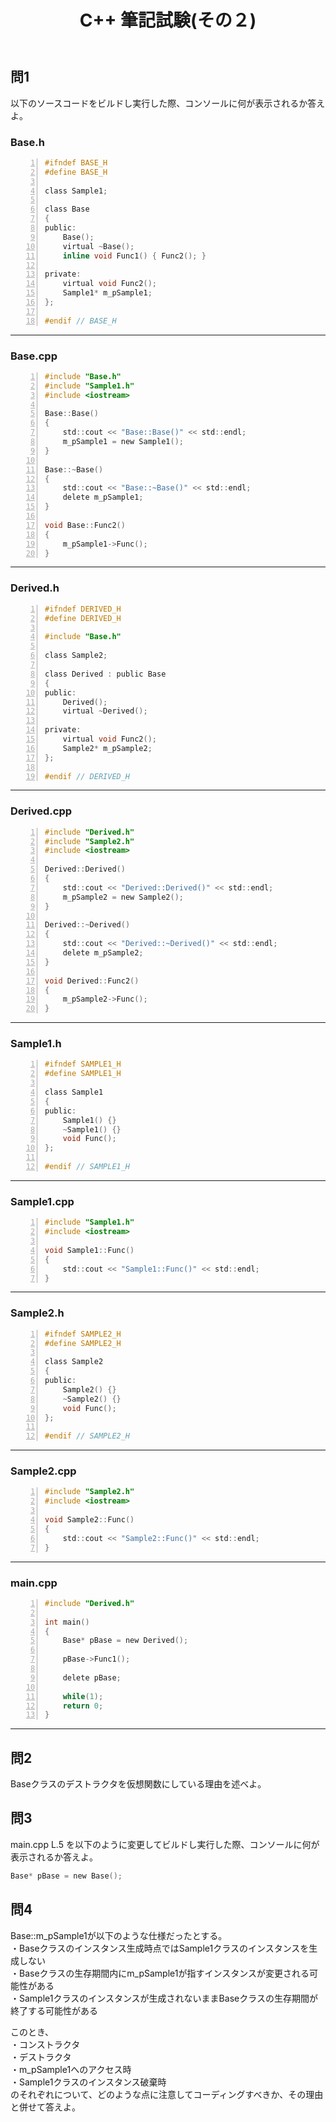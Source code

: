 #+LANGUAGE: ja
#+OPTIONS: \n:t author:nil creator:nil timestamp:nil html-postamble:nil toc:nil num:nil ^:{}
#+HTML_HEAD: <link rel="stylesheet" type="text/css" href="../style1.css" />

#+TITLE: C++ 筆記試験(その２)

** 問1
以下のソースコードをビルドし実行した際、コンソールに何が表示されるか答えよ。

*** Base.h
#+BEGIN_SRC c -n
  #ifndef BASE_H
  #define BASE_H

  class Sample1;

  class Base
  {
  public:
      Base();
      virtual ~Base();
      inline void Func1() { Func2(); }

  private:
      virtual void Func2();
      Sample1* m_pSample1;
  };

  #endif // BASE_H
#+END_SRC
-----

*** Base.cpp
#+BEGIN_SRC c -n
  #include "Base.h"
  #include "Sample1.h"
  #include <iostream>

  Base::Base()
  {
      std::cout << "Base::Base()" << std::endl;
      m_pSample1 = new Sample1();
  }

  Base::~Base()
  {
      std::cout << "Base::~Base()" << std::endl;
      delete m_pSample1;
  }

  void Base::Func2()
  {
      m_pSample1->Func();
  }
#+END_SRC
-----

*** Derived.h
#+BEGIN_SRC c -n
  #ifndef DERIVED_H
  #define DERIVED_H

  #include "Base.h"

  class Sample2;

  class Derived : public Base
  {
  public:
      Derived();
      virtual ~Derived();

  private:
      virtual void Func2();
      Sample2* m_pSample2;
  };

  #endif // DERIVED_H
#+END_SRC
-----

*** Derived.cpp
#+BEGIN_SRC c -n
  #include "Derived.h"
  #include "Sample2.h"
  #include <iostream>

  Derived::Derived()
  {
      std::cout << "Derived::Derived()" << std::endl;
      m_pSample2 = new Sample2();
  }

  Derived::~Derived()
  {
      std::cout << "Derived::~Derived()" << std::endl;
      delete m_pSample2;
  }

  void Derived::Func2()
  {
      m_pSample2->Func();
  }
#+END_SRC
-----

*** Sample1.h
#+BEGIN_SRC c -n
  #ifndef SAMPLE1_H
  #define SAMPLE1_H

  class Sample1
  {
  public:
      Sample1() {}
      ~Sample1() {}
      void Func();
  };

  #endif // SAMPLE1_H
#+END_SRC
-----

*** Sample1.cpp
#+BEGIN_SRC c -n
  #include "Sample1.h"
  #include <iostream>

  void Sample1::Func()
  {
      std::cout << "Sample1::Func()" << std::endl;
  }
#+END_SRC
-----

*** Sample2.h
#+BEGIN_SRC c -n
  #ifndef SAMPLE2_H
  #define SAMPLE2_H

  class Sample2
  {
  public:
      Sample2() {}
      ~Sample2() {}
      void Func();
  };

  #endif // SAMPLE2_H
#+END_SRC
-----

*** Sample2.cpp
#+BEGIN_SRC c -n
  #include "Sample2.h"
  #include <iostream>

  void Sample2::Func()
  {
      std::cout << "Sample2::Func()" << std::endl;
  }
#+END_SRC
-----

*** main.cpp
#+BEGIN_SRC c -n
  #include "Derived.h"

  int main()
  {
      Base* pBase = new Derived();

      pBase->Func1();

      delete pBase;

      while(1);
      return 0;
  }
#+END_SRC
-----

** 問2
Baseクラスのデストラクタを仮想関数にしている理由を述べよ。

** 問3
main.cpp L.5 を以下のように変更してビルドし実行した際、コンソールに何が表示されるか答えよ。
#+BEGIN_SRC c
Base* pBase = new Base();
#+END_SRC

** 問4
Base::m_pSample1が以下のような仕様だったとする。
・Baseクラスのインスタンス生成時点ではSample1クラスのインスタンスを生成しない
・Baseクラスの生存期間内にm_pSample1が指すインスタンスが変更される可能性がある
・Sample1クラスのインスタンスが生成されないままBaseクラスの生存期間が終了する可能性がある

このとき、
・コンストラクタ
・デストラクタ
・m_pSample1へのアクセス時
・Sample1クラスのインスタンス破棄時
のそれぞれについて、どのような点に注意してコーディングすべきか、その理由と併せて答えよ。
